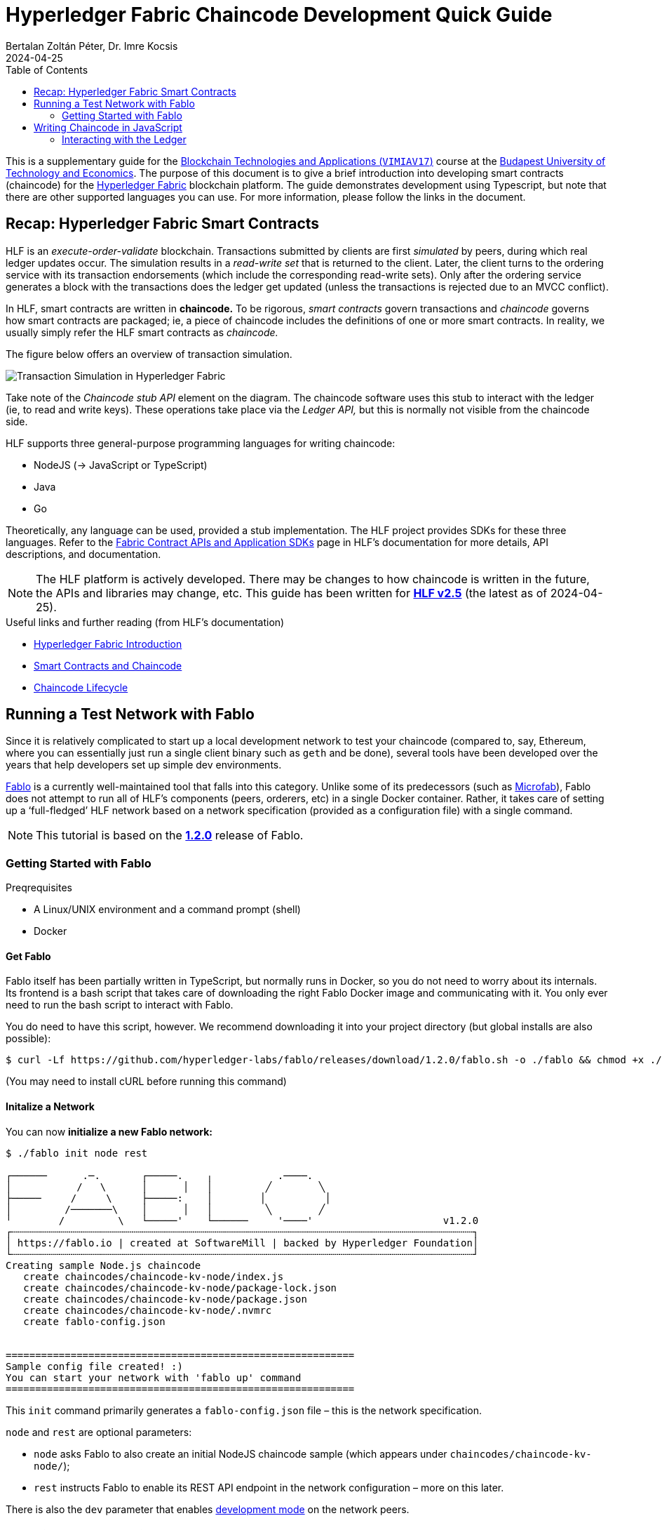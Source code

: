 = Hyperledger Fabric Chaincode Development Quick Guide
Bertalan Zoltán Péter, Dr. Imre Kocsis
2024-04-25
:experimental:
:icons: font
:source-highlighter: rouge
:imagesdir: img/
:toc: left
:tabs-sync-option:
:url-fabric-docs: https://hyperledger-fabric.readthedocs.io/en/release-2.5
:url-fablo: https://github.com/hyperledger-labs/fablo
:url-fablo-rest: https://github.com/fablo-io/fablo-rest
:url-insomnia: https://insomnia.rest/
:url-insomnia-docs: https://docs.insomnia.rest/insomnia
:url-npmjs-package: https://www.npmjs.com/package
:url-js-api: https://hyperledger.github.io/fabric-chaincode-node/main/api

This is a supplementary guide for the https://www.mit.bme.hu/oktatas/targyak/vimiav17[Blockchain Technologies and Applications (`VIMIAV17`)] course at the http://www.bme.hu/?language=en[Budapest University of Technology and Economics].
The purpose of this document is to give a brief introduction into developing smart contracts (chaincode) for the {url-fabric-docs}/index.html[Hyperledger Fabric] blockchain platform.
The guide demonstrates development using Typescript, but note that there are other supported languages you can use.
For more information, please follow the links in the document.


== Recap: Hyperledger Fabric Smart Contracts

HLF is an _execute-order-validate_ blockchain.
Transactions submitted by clients are first _simulated_ by peers, during which real ledger updates occur.
The simulation results in a _read-write set_ that is returned to the client.
Later, the client turns to the ordering service with its transaction endorsements (which include the corresponding read-write sets).
Only after the ordering service generates a block with the transactions does the ledger get updated (unless the transactions is rejected due to an MVCC conflict).

In HLF, smart contracts are written in **chaincode.**
To be rigorous, _smart contracts_ govern transactions and _chaincode_ governs how smart contracts are packaged; ie, a piece of chaincode includes the definitions of one or more smart contracts.
In reality, we usually simply refer the HLF smart contracts as _chaincode._

The figure below offers an overview of transaction simulation.

image::transaction-simulation.png[Transaction Simulation in Hyperledger Fabric]

Take note of the _Chaincode stub API_ element on the diagram.
The chaincode software uses this stub to interact with the ledger (ie, to read and write keys).
These operations take place via the _Ledger API,_ but this is normally not visible from the chaincode side.

HLF supports three general-purpose programming languages for writing chaincode:

* NodeJS (→ JavaScript or TypeScript)
* Java
* Go

Theoretically, any language can be used, provided a stub implementation.
The HLF project provides SDKs for these three languages.
Refer to the {url-fabric-docs}/sdk_chaincode.html[Fabric Contract APIs and Application SDKs] page in HLF’s documentation for more details, API descriptions, and documentation.

NOTE: The HLF platform is actively developed.
There may be changes to how chaincode is written in the future, the APIs and libraries may change, etc.
This guide has been written for {url-fabric-docs}[**HLF v2.5**] (the latest as of 2024-04-25).

.Useful links and further reading (from HLF’s documentation)
* {url-fabric-docs}/blockchain.html[Hyperledger Fabric Introduction]
* {url-fabric-docs}/smartcontract/smartcontract.html[Smart Contracts and Chaincode]
* {url-fabric-docs}/chaincode_lifecycle.html[Chaincode Lifecycle]


== Running a Test Network with Fablo

Since it is relatively complicated to start up a local development network to test your chaincode (compared to, say, Ethereum, where you can essentially just run a single client binary such as `geth` and be done), several tools have been developed over the years that help developers set up simple dev environments.

{url-fablo}[Fablo] is a currently well-maintained tool that falls into this category.
Unlike some of its predecessors (such as https://github.com/hyperledger-labs/microfab[Microfab]), Fablo does not attempt to run all of HLF’s components (peers, orderers, etc) in a single Docker container.
Rather, it takes care of setting up a ‘full-fledged’ HLF network based on a network specification (provided as a configuration file) with a single command.

NOTE: This tutorial is based on the https://github.com/hyperledger-labs/fablo/releases/tag/1.2.0[**1.2.0**] release of Fablo.

=== Getting Started with Fablo

.Preqrequisites
* A Linux/UNIX environment and a command prompt (shell)
* Docker

==== Get Fablo

Fablo itself has been partially written in TypeScript, but normally runs in Docker, so you do not need to worry about its internals.
Its frontend is a bash script that takes care of downloading the right Fablo Docker image and communicating with it.
You only ever need to run the bash script to interact with Fablo.

You do need to have this script, however.
We recommend downloading it into your project directory (but global installs are also possible):

[,console]
----
$ curl -Lf https://github.com/hyperledger-labs/fablo/releases/download/1.2.0/fablo.sh -o ./fablo && chmod +x ./fablo
----

(You may need to install cURL before running this command)

==== Initalize a Network

You can now **initialize a new Fablo network:**

[,console]
----
$ ./fablo init node rest

┌──────      .─.       ┌─────.    ╷           .────.
│           /   \      │      │   │         ╱        ╲
├─────     /     \     ├─────:    │        │          │
│         /───────\    │      │   │         ╲        ╱
╵        /         \   └─────'    └──────     '────'                      v1.2.0
┌┄┄┄┄┄┄┄┄┄┄┄┄┄┄┄┄┄┄┄┄┄┄┄┄┄┄┄┄┄┄┄┄┄┄┄┄┄┄┄┄┄┄┄┄┄┄┄┄┄┄┄┄┄┄┄┄┄┄┄┄┄┄┄┄┄┄┄┄┄┄┄┄┄┄┄┄┄┄┐
│ https://fablo.io | created at SoftwareMill | backed by Hyperledger Foundation│
└┄┄┄┄┄┄┄┄┄┄┄┄┄┄┄┄┄┄┄┄┄┄┄┄┄┄┄┄┄┄┄┄┄┄┄┄┄┄┄┄┄┄┄┄┄┄┄┄┄┄┄┄┄┄┄┄┄┄┄┄┄┄┄┄┄┄┄┄┄┄┄┄┄┄┄┄┄┄┘
Creating sample Node.js chaincode
   create chaincodes/chaincode-kv-node/index.js
   create chaincodes/chaincode-kv-node/package-lock.json
   create chaincodes/chaincode-kv-node/package.json
   create chaincodes/chaincode-kv-node/.nvmrc
   create fablo-config.json


===========================================================
Sample config file created! :)
You can start your network with 'fablo up' command
===========================================================
----

This `init` command primarily generates a `fablo-config.json` file – this is the network specification.

.`node` and `rest` are optional parameters:
* `node` asks Fablo to also create an initial NodeJS chaincode sample (which appears under `chaincodes/chaincode-kv-node/`);
* `rest` instructs Fablo to enable its REST API endpoint in the network configuration – more on this later.

There is also the `dev` parameter that enables {url-fabric-docs}/peer-chaincode-devmode.html[development mode] on the network peers.


==== Customize the Network (optional)

Open `fablo-config.json` in an editor.

.Some notable parameters:
* You can enable {url-fabric-docs}/peer-chaincode-devmode.html[development mode] by setting `peerDevMode` to `true` in the `global` section.
* By default, you get a single organization `Org1` and an ordering organization `Orderer`.
* By default, `Org1` has two peers.
You may want to change this to only one for simplicity.
* Fablo’s REST API component can be enabled on an organization-level by setting `fabloRest` to `true` (under `tools`).
* By default, there is a single channel with the two peers.
If you change ``Org1``’s peer count to one, do not forget to also remove `peer1` from the channel.
* If you have passed the `node` option to the `init` command, the file should also contain a chaincode definition for the sample chaincode.

WARNING: In the latest version of Fablo (1.2.0), the `dev` option does not always seem to take effect.
Make sure to check in `fablo-config.json` whether `peerDevMode` has been set to `true`.
You should adjust this manually if needed.


==== Run the Network

To spin up the test network, simply execute

[,console]
----
$ ./fablo up
----

This may take a few moments as Fablo will prepare cryptographic material (ie, certificates) and configuration files, download the Docker images for the HLF binaries (for the peers and orderers), bootstrap the network, set up a channel, and install all chaincode defined in the spec.

If everything goes well, you should have a number of Docker containers running and a new `fablo-target/` directory.

[,console]
----
$ docker ps
IMAGE                            NAMES                                 PORTS
hyperledger/fabric-peer:2.5      peer0.org1.example.com                0.0.0.0:7041->7041/tcp, 7051/tcp, 0.0.0.0:8541->7050/tcp, 0.0.0.0:8041->9440/tcp
hyperledger/fabric-tools:2.5     cli.orderer.example.com
hyperledger/fabric-tools:2.5     cli.org1.example.com
hyperledger/fabric-ca:1.5.5      ca.org1.example.com                   0.0.0.0:7040->7054/tcp
hyperledger/fabric-orderer:2.5   orderer0.group1.orderer.example.com   0.0.0.0:7030->7030/tcp, 7050/tcp, 0.0.0.0:8030->9440/tcp
softwaremill/fablo-rest:0.1.0    fablo-rest.org1.example.com           0.0.0.0:8801->8000/tcp
hyperledger/fabric-ca:1.5.5      ca.orderer.example.com                0.0.0.0:7020->7054/tcp

$ ls -l ./ fablo-target/
./:
total 16
drwxrwxrwx 1 user user 4096 Apr 25 14:13 chaincodes
-rwxrwxrwx 1 user user 9462 Apr 25 14:12 fablo
-rwxrwxrwx 1 user user 1058 Apr 25 14:29 fablo-config.json
drwxrwxrwx 1 user user 4096 Apr 25 14:29 fablo-target

fablo-target/:
total 4
drwxrwxrwx 1 user user 4096 Apr 25 14:30 fabric-config
drwxrwxrwx 1 user user 4096 Apr 25 14:30 fabric-docker
-rwxrwxrwx 1 user user 1792 Apr 25 14:29 fabric-docker.sh
drwxrwxrwx 1 user user 4096 Apr 25 14:30 hooks
----

****
The `fablo-target/` directory contains everything needed for this network instance.
If you just wanted to generate a network once and then only run it, you could just deploy the contents of this directory.
This is not normally the use case for testing; rather, we want a ‘throwaway’ network that can be regenarated at any time.
****

WARNING: Usually, you would only use `fablo up` the very first time you spin up the network.
Later, you can use `fablo stop` and `fablo start` to stop and start the containers respectively (retaining configuration).
If you wish to scrap the network and start from scratch, you can use `fablo recreate`.
`fablo up` will not work if there is already a `fablo-target/` directory generated.

==== Run the Chaincode

If you have opted to use {url-fabric-docs}/peer-chaincode-devmode.html[development mode], you are responsible for running the chaincode (otherwise, the peer would control the lifecycle of the chaincode).
This is actually usefule, since you will be able to hot-reload the chaincode after any changes.
We recommend developing your chaincode in dev mode.

To run the NodeJS chaincode generated by `fablo init`, navigate to the `chaincode-kv-node/` directory and use a Node package manager (such as https://www.npmjs.com/[`npm`] or https://pnpm.io/[`pnpm`]) to install the dependencies and run the chaincode:

[,console]
----
$ pnpm install

$ pnpm run start:watch

> chaincode-kv-node@0.2.0 start:watch chaincodes/chaincode-kv-node
> nodemon --exec "npm run start:dev"

[nodemon] 2.0.22
[nodemon] to restart at any time, enter `rs`
[nodemon] watching path(s): *.*
[nodemon] watching extensions: js,mjs,json
[nodemon] starting `npm run start:dev`

> chaincode-kv-node@0.2.0 start:dev
> fabric-chaincode-node start --peer.address "127.0.0.1:8541" --chaincode-id-name "chaincode1:0.0.1" --tls.enabled false

2024-04-25T14:45:22.251Z info [c-api:contracts-spi/bootstrap.js]
      No metadata file supplied in contract, introspection will generate all the data
2024-04-25T14:45:22.326Z info [c-api:lib/handler.js]
      Creating new Chaincode Support Client for peer comminications
2024-04-25T14:45:22.331Z info [c-api:lib/chaincode.js]
      Registering with peer 127.0.0.1:8541 as chaincode "chaincode1:0.0.1"
2024-04-25T14:45:22.336Z info [c-api:fabric-shim/cli]
      Bootstrap process completed
2024-04-25T14:45:22.390Z info [c-api:lib/handler.js]
      Successfully registered with peer node. State transferred to "established"
2024-04-25T14:45:22.391Z info [c-api:lib/handler.js]
      Successfully established communication with peer node. State transferred to "ready"
----

NOTE: In the default `package.json` generated by `fablo init`, there is a ‘simple’ `start` script as well as a `start:watch` command.
The latter is preferable as it will use `nodemon` to restart the server every time you change something in the JavaScript code.

==== Interact with the Network Using Fablo REST

{url-fablo-rest}[Fablo REST] is a complementing project to Fablo that provides a simple REST API for the network.
Using Fablo REST, you can use HTTP requests for common operations instead of having to invoke Fabric’s binaries with the right parameters.

If you have supplied the `rest` option during `fablo init` (or have manually set `tools.fabloRest` to `true` in `fablo-config.json`), you should have a container running the `softwaremill/fablo-rest` Docker image for every organization where Fablo REST was enabled.
You will need to check what port has been mapped for this container.
In the example output above, Fablo REST can be reached on the **8801** TCP port.

Pick your HTTP client.
The most basic approach is to simply use cURL on the command line.
Note, however, that cURL requests can get quite verbose and you may need to do a lot of string escaping when passing JSON bodies.
A more friendly CLI option is https://httpie.io/[HTTPie].
If you prefer GUIs, you can use https://www.postman.com/[Postman] or {url-insomnia}[Insomnia].
In this guide, we provide command line examples, but there is also a short guide to using Insomnia <<insomnia,later>>.

Fablo REST defines a number of endpoints, but this guide only covers those used to invoke chaincode.
Refer to {url-fablo-rest}[Fablo REST’s README] for information regarding the other endpoints.

[%collapsible,#insomnia]
========
===== Using the Insomnia HTTP Client

{url-insomnia}[Insomnia] is a cross-platform graphical HTTP client (among others).
Install Insomnia based on {url-insomnia-docs}/install[its documentation].

[TIP]
====
We highly recommend also installing the https://insomnia.rest/plugins/insomnia-plugin-global-headers[Global Headers] plugin.
You can install it from within Insomnia itself by opening "Application > Preferences" and searching for it in the _Plugins_ tab (the package name is `insomnia-plugin-global-headers`).

This plugin facilitates setting up global HTTP header values that are automatically added to each request in a given context.
This is very useful when using Fablo as you will have to pass `Authorization` headers to every meaningful request as described in <<auth>>.
====

Create a new project of type _Request collection._
Then proceed to configure the environment variables.
This is optional, but can greatly improve efficiency when using the client.

====== Setting up the Environment

To edit the environment, click on the gear icon:gear icon.

The environment is a simple JSON file – each key-value pair is a variable.

If you use the Global Headers plugin, you can use a special `GLOBAL_HEADERS` key where the value is a nested key-value map of header names and values.
You will be able to configure the authorization token required by Fablo here (→ <<auth>>), but first we have to add the corresponding request to the collection.

You can also set variables for the host name and port where Fablo REST listens.
Here is an example configuration (do not worry about the `GLOBAL_HEADERS` part too much just yet):

[,json]
----
{
  "host": "localhost",
  "port": "8801",
  "schema": "http",
  "base_url": "{{ _.schema }}://{{ _.host }}:{{ _.port }}",
  "channel_id": "channel1",
  "chaincode_id": "asset-transfer",
  "admin_user": "admin",
  "admin_pass": "adminpw",
  "enroll_endpoint": "{{ _.base_url }}/user/enroll",
  "invoke_endpoint": "{{ _.base_url }}/invoke/{{ _.channel_id }}/{{ _.chaincode_id }}",
  "query_endpoint": "{{ _.base_url }}/query/{{ _.channel_id }}/{{ _.chaincode_id }}",
  "GLOBAL_HEADERS": {
    "Authorization": "Bearer {% response 'body', 'req_70848386e1a8471c83c1450478f31f28', 'b64::JC50b2tlbg==::46b', 'when-expired', 60 %}"
  }
}
----

Note that variable values can refer to other variables using https://mozilla.github.io/nunjucks/[Nunjucks] templating.
You will be able to use the same templating in the definitions of your requests.

NOTE: It is useful to know that you can also create _Sub Environments._
This allows you to override some values (or add some additional specific ones) to be used in certain contexts.

====== Adding Requests

Just click on the plus icon:circle-plus icon and select _HTTP Request._
You can now edit the request’s parameters in the other pane.

First, select the HTTP method.
We will begin with adding a request to the `/user/enroll` endpoint (see <<auth>>), which has to be a `GET`.

Then, specify the endpoint.
Normally, you would have to type the entire URL here, but using environment variables, you can just reference: `{{ enroll_endpoint }}`.

TIP: Try kbd:[Ctrl+Space] when in the URL bar ☺

Select "Body > JSON" and simply fill in the request body.
For the enroll request, you would need the following:

[,json]
----
{ "id": "admin", "secret": "adminpw" }
----

TIP: Do not worry about formatting, Insomnia can prettify your JSON for you!

Note the _Auth_ and _Headers_ tabs as well.
If you do not use `GLOBAL_HEADERS`, you would be able to specify a `Bearer` token by selecting "Auth > Bearer Token" (the _PREFIX_ value can stay empty).
When using `GLOBAL_HEADERS`, there is no need to set this up for each request.
Anyway, no authorization is needed for the `/user/enroll` endpoint.

Try submitting the request using the _Send_ button.
Examine the output pane.

You should also name your request to something more descriptive than _New Request._

====== Setting Up a Dynamic Global Header

Now that you have configured the request that can give you a token, you can configure a dynamically handled global header that will always contain a valid token.
Go back to the environment configuration and add the `GLOBAL_HEADERS` structure if you have not done so already.

Once you type `"Authorization": "Bearer`, you can just use auto-complete (kbd:[Ctrl+Space]) to find the **function** that will dynamically set the token value.
Start typing `response` and select `Response => Body Attribute` from the list.
Then, simply click on the highlighted block that appears and you will be able to edit the function graphically.
You can select the enroll request you just created.
To extract the token, simply set the filter to `$.token` (a https://jsonpath.com/[JSONPath] expression).
We recommend setting the _Trigger Behavior_ value to _When Expired_ with a max age of 60 seconds.

====== Adding other requests

Once the global header has been set up, you can quickly create requests to invoke the chaincode without worrying about anything else other than the METHOD/URL (will always be `POST` and `/invoke/<channel-id>/<chaincode-id>` or `/query/<channel-id>/<chaincode-id>`) and the request body.

To learn more about Insomnia, visit the {url-insomnia-docs}[docs].
========

[#auth]
===== Authorization

You first have to **enroll** with a user and get a _Bearer_ token that will have to be passed along with the HTTP requests to invoke chaincode.

INFO: The default admin user has the credentials `admin` / `adminpw` (_id_ / _secret_).
You may simply use this user for testing.

[tabs]
======
curl::
[,console]
----
$ curl -d '{"id": "admin", "secret": "adminpw"}' localhost:8801/user/enroll
{"token":"5abe5720-0308-11ef-801e-53f4aa9e6bd1-admin"}
----

httpie::
[,console]
----
$ http -b localhost:8801/user/enroll id=admin secret=adminpw
{ "token": "5abe5720-0308-11ef-801e-53f4aa9e6bd1-admin" }
----
======

The value of `token` will have to be given to the chaincode invocation request in an `Authorization` HTTP header (like `Authorization: Bearer 5abe5720-0308-11ef-801e-53f4aa9e6bd1-admin`).

If working on the command line, you can shorten the necessary commands by saving the token value to a variable.
You have to install https://jqlang.github.io/jq/[jq] for this to work.

[,console]
----
$ token="$(curl -sd '{"id": "admin", "secret": "adminpw"}' localhost:8801/user/enroll | jq -r .token)"
----

Later, you can just use `$token` to get the token’s value.

===== Chaincode Invocation

The invocation endpoint is `/invoke/<channel-id>/<chaincode-id>`.
There is also the `/query/<channel-id>/<chaincode-id>` endpoint for identical requests but for read-only transactions.
`<channel-id>` must match the channel name defined in your `fablo-config.json`.
Similarly, `<chaincode-id>` must match the name set for the chaincode.
In the default configuration generated by `fablo init`, the `channel-id` is `my-channel1` and the `chaincode-id` is `chaincode1`.

The transaction to invoke and its arguments are passed in the request body with the following format:

[,json]
----
{
  "method": "nameOfTheTransaction",
  "args": ["arg1", "arg2", "arg3"]
}
----

Optionally, you can also set `"transient": {"key": "value", ...}` if you wish to pass {url-fabric-docs}/private-data/private-data.html[transient or private data].

NOTE: All arguments must be strings.
You parse other data types in the chaincode.

Do not forget that an `Authorization` header is needed for these requests; refer to <<auth>> for more information.

.Example Chaincode Invocation
[tabs]
======
curl::
[,console]
----
$ token="$(curl -sd '{"id": "admin", "secret": "adminpw"}' localhost:8801/user/enroll | jq -r .token)"

$ curl -H "Authorization: Bearer $token" -d '{"method": "put", "args": ["testkey", "testvalue"]}' localhost:8801/invoke/my-channel1/chaincode1
{"response":{"success":"OK"}}

$ curl -H "Authorization: Bearer $token" -d '{"method": "get", "args": ["testkey"]}' localhost:8801/invoke/my-channel1/chaincode1
{"response":{"success":"testvalue"}}
----

httpie::
[,console]
----
$ token=$(http -b localhost:8801/user/enroll id=admin secret=adminpw | jq -r .token)

$ http -b -A bearer -a "$token" localhost:8801/invoke/my-channel1/chaincode1 method=put args:='["testkey", "testvalue"]'
{ "response": { "success": "OK" } }

$ http -b -A bearer -a "$token" localhost:8801/invoke/my-channel1/chaincode1 method=get args:='["testkey"]'
{ "response": { "success": "testvalue" } }
----
======


== Writing Chaincode in JavaScript

This minimal guide will only cover the basics.
You can take inspiration from the `chaincode-kv-node` example generated by `fablo-init`.

You will need to add some dependencies to your NodeJS package (`pnpm add`):

.Dependencies
* {url-npmjs-package}/fabric-contract-api[`fabric-contract-api`]
* {url-npmjs-package}/fabric-shim[`fabric-shim`]

These dependencies provide the `Contract` class you will need to extend and the API using which you can interact with the ledger from your logic.
Furthermore, they include the `fabric-chaincode-node` command used to run the chaincode (by you or the peer).

The `start` script should be `fabric-chaincode-node-start`.
If you want to use dev mode (and you should), you should also have a `start:dev` script.
A more complete `package.json` example can be seen below.

[,json]
----
{
  "name": "chaincode-kv-node",
  "version": "0.2.0",
  "main": "index.js",
  "scripts": {
    "start": "fabric-chaincode-node start",
    "start:dev": "fabric-chaincode-node start --peer.address \"127.0.0.1:8541\" --chaincode-id-name \"chaincode1:0.0.1\" --tls.enabled false",
    "start:watch": "nodemon --exec \"npm run start:dev\"",
    "build": "echo \"No need to build the chaincode\"",
  },
  "author": "SoftwareMill",
  "dependencies": {
    "fabric-contract-api": "^2.4.2",
    "fabric-shim": "^2.4.2"
  },
  "devDependencies": {
    "nodemon": "^2.0.18"
  }
}
----

You can begin with the following skeleton in `index.js`:

[,javascript]
----
const { Contract } = require('fabric-contract-api')

class MyContract extends Contract {

  async helloWorld(ctx, name) {
    return { hello: name }
  }
}
----

=== Interacting with the Ledger

Every function of the `Contract` class receives a `ctx` object (the {url-js-api}/fabric.contract.api.Context[`Context`]).
Through the context you can access `stub` (type {url-js-api}/fabric-shim.ChaincodeStub[`ChaincodeStub`]) and `clientIdentity` (type {url-js-api}/fabric-shim.ClientIdentity[`ClientIdentity`]).

Ledger interactions are possible through the `stub`.
The main two functions are
* `stub.getState(key)`
* `stub.putState(key, value)`

Refer to {url-js-api}/fabric-shim.ChaincodeStub[the documentation] for more details and other functions (such as `stub.getStateByRange` to query multiple keys at once).

NOTE: The result of `getState` is a byte array.
You should it for being `null` or of length zero; these indicate that the key does not exist in the ledger.
In simple cases, you can deserialize the `getState` result using `toString()`.
When you persist keys using `putState`, you can use `Buffer.from(<value>)`.
